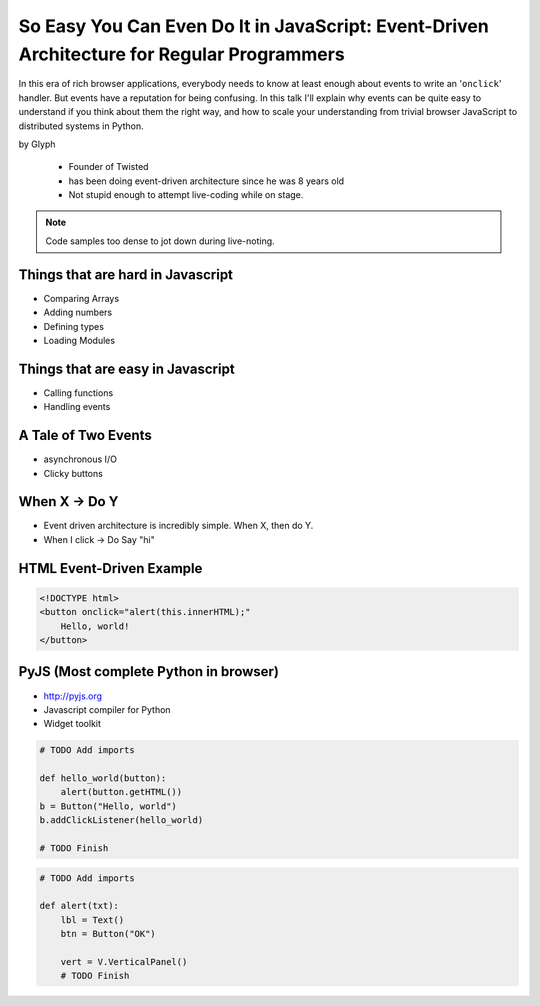 ================================================================================================
So Easy You Can Even Do It in JavaScript: Event-Driven Architecture for Regular Programmers
================================================================================================

In this era of rich browser applications, everybody needs to know at least enough about events to write an '``onclick``' handler. But events have a reputation for being confusing. In this talk I'll explain why events can be quite easy to understand if you think about them the right way, and how to scale your understanding from trivial browser JavaScript to distributed systems in Python.

by Glyph

    * Founder of Twisted
    * has been doing event-driven architecture since he was 8 years old
    * Not stupid enough to attempt live-coding while on stage.
    
.. note:: Code samples too dense to jot down during live-noting.

Things that are hard in Javascript
====================================

* Comparing Arrays
* Adding numbers
* Defining types
* Loading Modules

Things that are easy in Javascript
====================================

* Calling functions
* Handling events

A Tale of Two Events
======================

* asynchronous I/O
* Clicky buttons

When X -> Do Y
================

* Event driven architecture is incredibly simple. When X, then do Y.
* When I click -> Do Say "hi"

HTML Event-Driven Example
=============================

.. code-block:: html

    <!DOCTYPE html>
    <button onclick="alert(this.innerHTML);"
        Hello, world!
    </button>
    

PyJS (Most complete Python in browser)
==========================================

* http://pyjs.org
* Javascript compiler for Python
* Widget toolkit

.. code-block:: python

    # TODO Add imports

    def hello_world(button):
        alert(button.getHTML())
    b = Button("Hello, world")
    b.addClickListener(hello_world)

    # TODO Finish
    
.. code-block:: python

    # TODO Add imports

    def alert(txt):
        lbl = Text()
        btn = Button("OK")
        
        vert = V.VerticalPanel()
        # TODO Finish